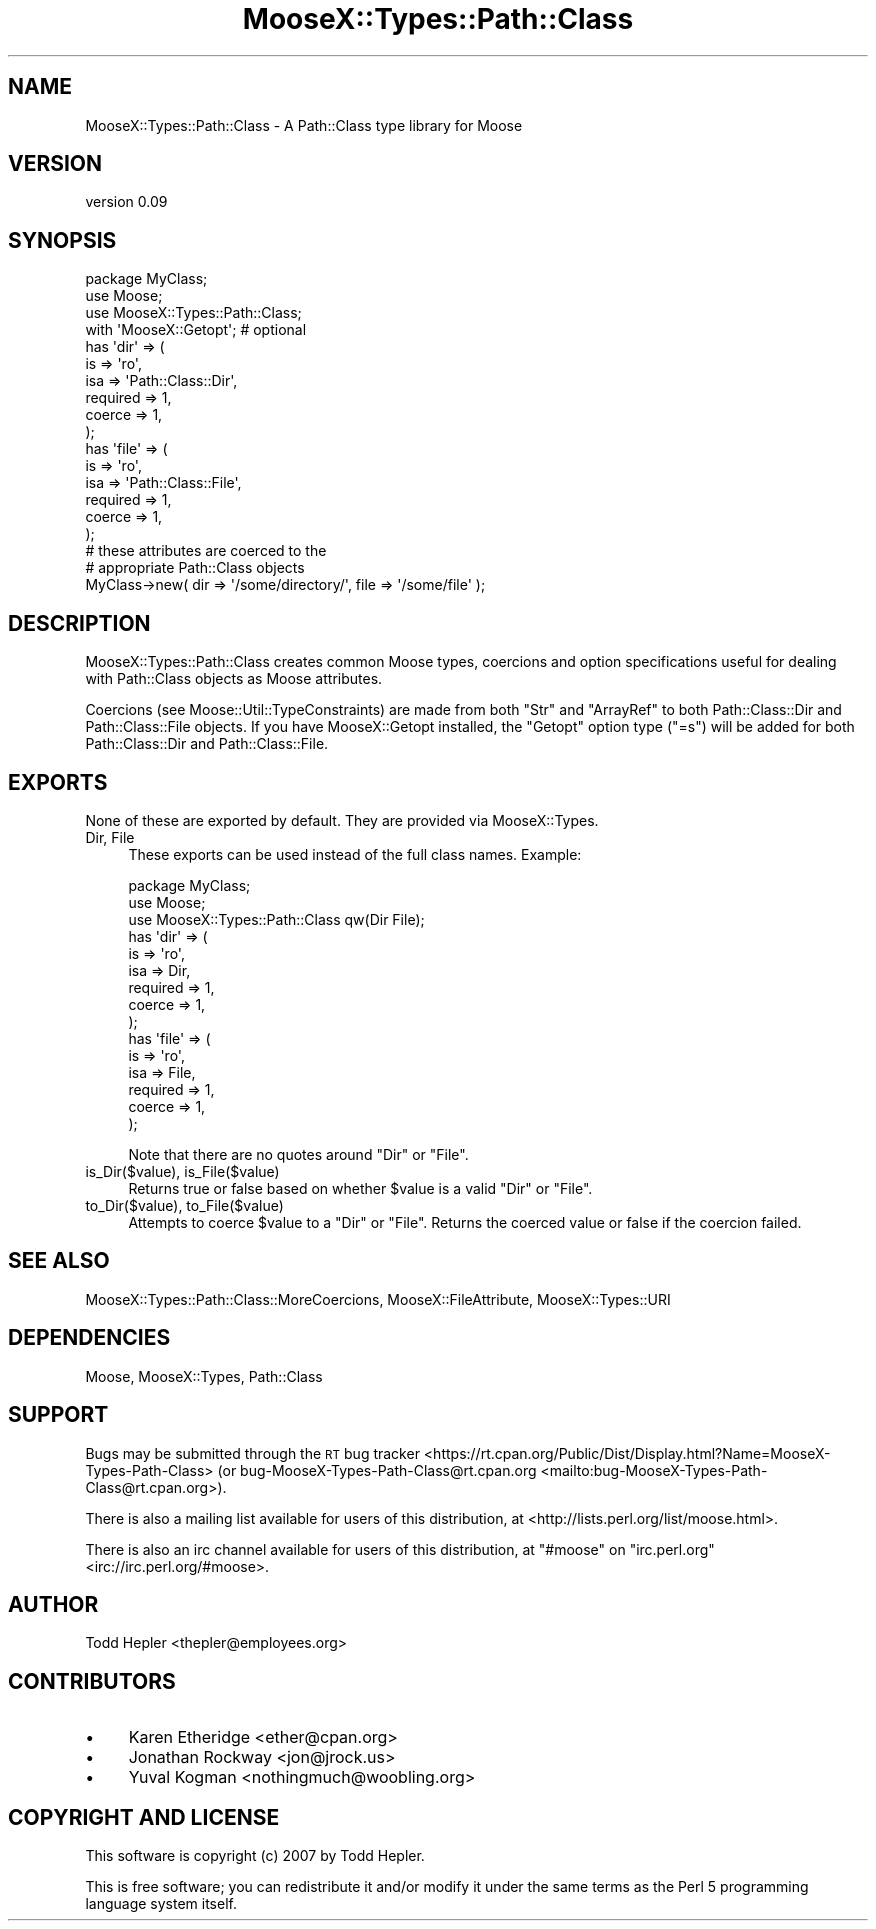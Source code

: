 .\" Automatically generated by Pod::Man 4.09 (Pod::Simple 3.35)
.\"
.\" Standard preamble:
.\" ========================================================================
.de Sp \" Vertical space (when we can't use .PP)
.if t .sp .5v
.if n .sp
..
.de Vb \" Begin verbatim text
.ft CW
.nf
.ne \\$1
..
.de Ve \" End verbatim text
.ft R
.fi
..
.\" Set up some character translations and predefined strings.  \*(-- will
.\" give an unbreakable dash, \*(PI will give pi, \*(L" will give a left
.\" double quote, and \*(R" will give a right double quote.  \*(C+ will
.\" give a nicer C++.  Capital omega is used to do unbreakable dashes and
.\" therefore won't be available.  \*(C` and \*(C' expand to `' in nroff,
.\" nothing in troff, for use with C<>.
.tr \(*W-
.ds C+ C\v'-.1v'\h'-1p'\s-2+\h'-1p'+\s0\v'.1v'\h'-1p'
.ie n \{\
.    ds -- \(*W-
.    ds PI pi
.    if (\n(.H=4u)&(1m=24u) .ds -- \(*W\h'-12u'\(*W\h'-12u'-\" diablo 10 pitch
.    if (\n(.H=4u)&(1m=20u) .ds -- \(*W\h'-12u'\(*W\h'-8u'-\"  diablo 12 pitch
.    ds L" ""
.    ds R" ""
.    ds C` ""
.    ds C' ""
'br\}
.el\{\
.    ds -- \|\(em\|
.    ds PI \(*p
.    ds L" ``
.    ds R" ''
.    ds C`
.    ds C'
'br\}
.\"
.\" Escape single quotes in literal strings from groff's Unicode transform.
.ie \n(.g .ds Aq \(aq
.el       .ds Aq '
.\"
.\" If the F register is >0, we'll generate index entries on stderr for
.\" titles (.TH), headers (.SH), subsections (.SS), items (.Ip), and index
.\" entries marked with X<> in POD.  Of course, you'll have to process the
.\" output yourself in some meaningful fashion.
.\"
.\" Avoid warning from groff about undefined register 'F'.
.de IX
..
.if !\nF .nr F 0
.if \nF>0 \{\
.    de IX
.    tm Index:\\$1\t\\n%\t"\\$2"
..
.    if !\nF==2 \{\
.        nr % 0
.        nr F 2
.    \}
.\}
.\"
.\" Accent mark definitions (@(#)ms.acc 1.5 88/02/08 SMI; from UCB 4.2).
.\" Fear.  Run.  Save yourself.  No user-serviceable parts.
.    \" fudge factors for nroff and troff
.if n \{\
.    ds #H 0
.    ds #V .8m
.    ds #F .3m
.    ds #[ \f1
.    ds #] \fP
.\}
.if t \{\
.    ds #H ((1u-(\\\\n(.fu%2u))*.13m)
.    ds #V .6m
.    ds #F 0
.    ds #[ \&
.    ds #] \&
.\}
.    \" simple accents for nroff and troff
.if n \{\
.    ds ' \&
.    ds ` \&
.    ds ^ \&
.    ds , \&
.    ds ~ ~
.    ds /
.\}
.if t \{\
.    ds ' \\k:\h'-(\\n(.wu*8/10-\*(#H)'\'\h"|\\n:u"
.    ds ` \\k:\h'-(\\n(.wu*8/10-\*(#H)'\`\h'|\\n:u'
.    ds ^ \\k:\h'-(\\n(.wu*10/11-\*(#H)'^\h'|\\n:u'
.    ds , \\k:\h'-(\\n(.wu*8/10)',\h'|\\n:u'
.    ds ~ \\k:\h'-(\\n(.wu-\*(#H-.1m)'~\h'|\\n:u'
.    ds / \\k:\h'-(\\n(.wu*8/10-\*(#H)'\z\(sl\h'|\\n:u'
.\}
.    \" troff and (daisy-wheel) nroff accents
.ds : \\k:\h'-(\\n(.wu*8/10-\*(#H+.1m+\*(#F)'\v'-\*(#V'\z.\h'.2m+\*(#F'.\h'|\\n:u'\v'\*(#V'
.ds 8 \h'\*(#H'\(*b\h'-\*(#H'
.ds o \\k:\h'-(\\n(.wu+\w'\(de'u-\*(#H)/2u'\v'-.3n'\*(#[\z\(de\v'.3n'\h'|\\n:u'\*(#]
.ds d- \h'\*(#H'\(pd\h'-\w'~'u'\v'-.25m'\f2\(hy\fP\v'.25m'\h'-\*(#H'
.ds D- D\\k:\h'-\w'D'u'\v'-.11m'\z\(hy\v'.11m'\h'|\\n:u'
.ds th \*(#[\v'.3m'\s+1I\s-1\v'-.3m'\h'-(\w'I'u*2/3)'\s-1o\s+1\*(#]
.ds Th \*(#[\s+2I\s-2\h'-\w'I'u*3/5'\v'-.3m'o\v'.3m'\*(#]
.ds ae a\h'-(\w'a'u*4/10)'e
.ds Ae A\h'-(\w'A'u*4/10)'E
.    \" corrections for vroff
.if v .ds ~ \\k:\h'-(\\n(.wu*9/10-\*(#H)'\s-2\u~\d\s+2\h'|\\n:u'
.if v .ds ^ \\k:\h'-(\\n(.wu*10/11-\*(#H)'\v'-.4m'^\v'.4m'\h'|\\n:u'
.    \" for low resolution devices (crt and lpr)
.if \n(.H>23 .if \n(.V>19 \
\{\
.    ds : e
.    ds 8 ss
.    ds o a
.    ds d- d\h'-1'\(ga
.    ds D- D\h'-1'\(hy
.    ds th \o'bp'
.    ds Th \o'LP'
.    ds ae ae
.    ds Ae AE
.\}
.rm #[ #] #H #V #F C
.\" ========================================================================
.\"
.IX Title "MooseX::Types::Path::Class 3pm"
.TH MooseX::Types::Path::Class 3pm "2016-06-08" "perl v5.26.1" "User Contributed Perl Documentation"
.\" For nroff, turn off justification.  Always turn off hyphenation; it makes
.\" way too many mistakes in technical documents.
.if n .ad l
.nh
.SH "NAME"
MooseX::Types::Path::Class \- A Path::Class type library for Moose
.SH "VERSION"
.IX Header "VERSION"
version 0.09
.SH "SYNOPSIS"
.IX Header "SYNOPSIS"
.Vb 4
\&  package MyClass;
\&  use Moose;
\&  use MooseX::Types::Path::Class;
\&  with \*(AqMooseX::Getopt\*(Aq;  # optional
\&
\&  has \*(Aqdir\*(Aq => (
\&      is       => \*(Aqro\*(Aq,
\&      isa      => \*(AqPath::Class::Dir\*(Aq,
\&      required => 1,
\&      coerce   => 1,
\&  );
\&
\&  has \*(Aqfile\*(Aq => (
\&      is       => \*(Aqro\*(Aq,
\&      isa      => \*(AqPath::Class::File\*(Aq,
\&      required => 1,
\&      coerce   => 1,
\&  );
\&
\&  # these attributes are coerced to the
\&  # appropriate Path::Class objects
\&  MyClass\->new( dir => \*(Aq/some/directory/\*(Aq, file => \*(Aq/some/file\*(Aq );
.Ve
.SH "DESCRIPTION"
.IX Header "DESCRIPTION"
MooseX::Types::Path::Class creates common Moose types,
coercions and option specifications useful for dealing
with Path::Class objects as Moose attributes.
.PP
Coercions (see Moose::Util::TypeConstraints) are made
from both \f(CW\*(C`Str\*(C'\fR and \f(CW\*(C`ArrayRef\*(C'\fR to both Path::Class::Dir and
Path::Class::File objects.  If you have MooseX::Getopt installed,
the \f(CW\*(C`Getopt\*(C'\fR option type (\*(L"=s\*(R") will be added for both
Path::Class::Dir and Path::Class::File.
.SH "EXPORTS"
.IX Header "EXPORTS"
None of these are exported by default.  They are provided via
MooseX::Types.
.IP "Dir, File" 4
.IX Item "Dir, File"
These exports can be used instead of the full class names.  Example:
.Sp
.Vb 3
\&  package MyClass;
\&  use Moose;
\&  use MooseX::Types::Path::Class qw(Dir File);
\&
\&  has \*(Aqdir\*(Aq => (
\&      is       => \*(Aqro\*(Aq,
\&      isa      => Dir,
\&      required => 1,
\&      coerce   => 1,
\&  );
\&
\&  has \*(Aqfile\*(Aq => (
\&      is       => \*(Aqro\*(Aq,
\&      isa      => File,
\&      required => 1,
\&      coerce   => 1,
\&  );
.Ve
.Sp
Note that there are no quotes around \f(CW\*(C`Dir\*(C'\fR or \f(CW\*(C`File\*(C'\fR.
.IP "is_Dir($value), is_File($value)" 4
.IX Item "is_Dir($value), is_File($value)"
Returns true or false based on whether \f(CW$value\fR is a valid \f(CW\*(C`Dir\*(C'\fR or \f(CW\*(C`File\*(C'\fR.
.IP "to_Dir($value), to_File($value)" 4
.IX Item "to_Dir($value), to_File($value)"
Attempts to coerce \f(CW$value\fR to a \f(CW\*(C`Dir\*(C'\fR or \f(CW\*(C`File\*(C'\fR.  Returns the coerced value
or false if the coercion failed.
.SH "SEE ALSO"
.IX Header "SEE ALSO"
MooseX::Types::Path::Class::MoreCoercions, MooseX::FileAttribute, MooseX::Types::URI
.SH "DEPENDENCIES"
.IX Header "DEPENDENCIES"
Moose, MooseX::Types, Path::Class
.SH "SUPPORT"
.IX Header "SUPPORT"
Bugs may be submitted through the \s-1RT\s0 bug tracker <https://rt.cpan.org/Public/Dist/Display.html?Name=MooseX-Types-Path-Class>
(or bug\-MooseX\-Types\-Path\-Class@rt.cpan.org <mailto:bug-MooseX-Types-Path-Class@rt.cpan.org>).
.PP
There is also a mailing list available for users of this distribution, at
<http://lists.perl.org/list/moose.html>.
.PP
There is also an irc channel available for users of this distribution, at
\&\f(CW\*(C`#moose\*(C'\fR on \f(CW\*(C`irc.perl.org\*(C'\fR <irc://irc.perl.org/#moose>.
.SH "AUTHOR"
.IX Header "AUTHOR"
Todd Hepler <thepler@employees.org>
.SH "CONTRIBUTORS"
.IX Header "CONTRIBUTORS"
.IP "\(bu" 4
Karen Etheridge <ether@cpan.org>
.IP "\(bu" 4
Jonathan Rockway <jon@jrock.us>
.IP "\(bu" 4
Yuval Kogman <nothingmuch@woobling.org>
.SH "COPYRIGHT AND LICENSE"
.IX Header "COPYRIGHT AND LICENSE"
This software is copyright (c) 2007 by Todd Hepler.
.PP
This is free software; you can redistribute it and/or modify it under
the same terms as the Perl 5 programming language system itself.
